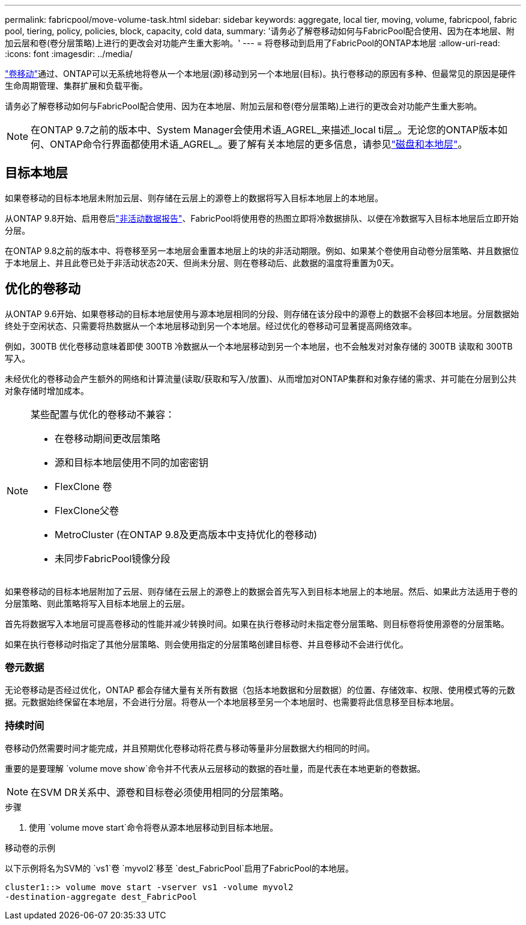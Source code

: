 ---
permalink: fabricpool/move-volume-task.html 
sidebar: sidebar 
keywords: aggregate, local tier, moving, volume, fabricpool, fabric pool, tiering, policy, policies, block, capacity, cold data, 
summary: '请务必了解卷移动如何与FabricPool配合使用、因为在本地层、附加云层和卷(卷分层策略)上进行的更改会对功能产生重大影响。' 
---
= 将卷移动到启用了FabricPool的ONTAP本地层
:allow-uri-read: 
:icons: font
:imagesdir: ../media/


[role="lead"]
link:../volumes/move-volume-task.html["卷移动"]通过、ONTAP可以无系统地将卷从一个本地层(源)移动到另一个本地层(目标)。执行卷移动的原因有多种、但最常见的原因是硬件生命周期管理、集群扩展和负载平衡。

请务必了解卷移动如何与FabricPool配合使用、因为在本地层、附加云层和卷(卷分层策略)上进行的更改会对功能产生重大影响。


NOTE: 在ONTAP 9.7之前的版本中、System Manager会使用术语_AGREL_来描述_local ti层_。无论您的ONTAP版本如何、ONTAP命令行界面都使用术语_AGREL_。要了解有关本地层的更多信息，请参见link:../disks-aggregates/index.html["磁盘和本地层"]。



== 目标本地层

如果卷移动的目标本地层未附加云层、则存储在云层上的源卷上的数据将写入目标本地层上的本地层。

从ONTAP 9.8开始、启用卷后link:determine-data-inactive-reporting-task.html["非活动数据报告"]、FabricPool将使用卷的热图立即将冷数据排队、以便在冷数据写入目标本地层后立即开始分层。

在ONTAP 9.8之前的版本中、将卷移至另一本地层会重置本地层上的块的非活动期限。例如、如果某个卷使用自动卷分层策略、并且数据位于本地层上、并且此卷已处于非活动状态20天、但尚未分层、则在卷移动后、此数据的温度将重置为0天。



== 优化的卷移动

从ONTAP 9.6开始、如果卷移动的目标本地层使用与源本地层相同的分段、则存储在该分段中的源卷上的数据不会移回本地层。分层数据始终处于空闲状态、只需要将热数据从一个本地层移动到另一个本地层。经过优化的卷移动可显著提高网络效率。

例如，300TB 优化卷移动意味着即使 300TB 冷数据从一个本地层移动到另一个本地层，也不会触发对对象存储的 300TB 读取和 300TB 写入。

未经优化的卷移动会产生额外的网络和计算流量(读取/获取和写入/放置)、从而增加对ONTAP集群和对象存储的需求、并可能在分层到公共对象存储时增加成本。

[NOTE]
====
某些配置与优化的卷移动不兼容：

* 在卷移动期间更改层策略
* 源和目标本地层使用不同的加密密钥
* FlexClone 卷
* FlexClone父卷
* MetroCluster (在ONTAP 9.8及更高版本中支持优化的卷移动)
* 未同步FabricPool镜像分段


====
如果卷移动的目标本地层附加了云层、则存储在云层上的源卷上的数据会首先写入到目标本地层上的本地层。然后、如果此方法适用于卷的分层策略、则此策略将写入目标本地层上的云层。

首先将数据写入本地层可提高卷移动的性能并减少转换时间。如果在执行卷移动时未指定卷分层策略、则目标卷将使用源卷的分层策略。

如果在执行卷移动时指定了其他分层策略、则会使用指定的分层策略创建目标卷、并且卷移动不会进行优化。



=== 卷元数据

无论卷移动是否经过优化，ONTAP 都会存储大量有关所有数据（包括本地数据和分层数据）的位置、存储效率、权限、使用模式等的元数据。元数据始终保留在本地层，不会进行分层。将卷从一个本地层移至另一个本地层时、也需要将此信息移至目标本地层。



=== 持续时间

卷移动仍然需要时间才能完成，并且预期优化卷移动将花费与移动等量非分层数据大约相同的时间。

重要的是要理解 `volume move show`命令并不代表从云层移动的数据的吞吐量，而是代表在本地更新的卷数据。


NOTE: 在SVM DR关系中、源卷和目标卷必须使用相同的分层策略。

.步骤
. 使用 `volume move start`命令将卷从源本地层移动到目标本地层。


.移动卷的示例
以下示例将名为SVM的 `vs1`卷 `myvol2`移至 `dest_FabricPool`启用了FabricPool的本地层。

[listing]
----
cluster1::> volume move start -vserver vs1 -volume myvol2
-destination-aggregate dest_FabricPool
----